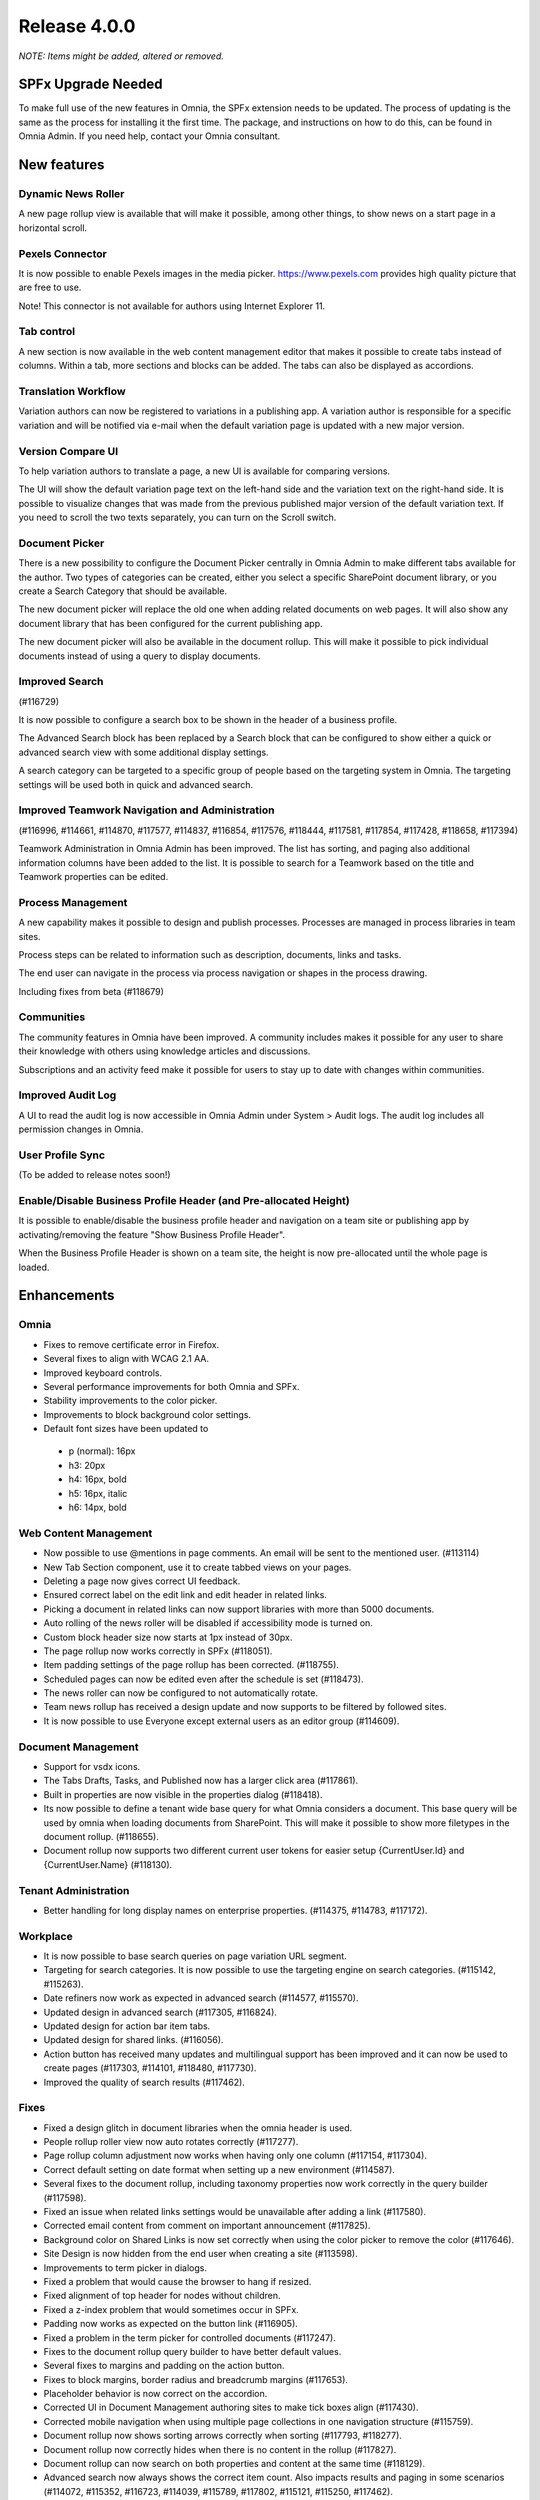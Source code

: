 Release 4.0.0
========================================
*NOTE: Items might be added, altered or removed.*

SPFx Upgrade Needed
-----------------------------------------

To make full use of the new features in Omnia, the SPFx extension needs to be updated. The process of updating is the same as the process for installing it the first time. The package, and instructions on how to do this, can be found in Omnia Admin. If you need help, contact your Omnia consultant.

New features
----------------------------------------

Dynamic News Roller
************************************************

A new page rollup view is available that will make it possible, among other things, to show news on a start page in a horizontal scroll.

.. image:: dynamicroller.png

Pexels Connector
************************************************

It is now possible to enable Pexels images in the media picker. https://www.pexels.com provides high quality picture that are free to use.

.. image:: pexels.png

Note! This connector is not available for authors using Internet Explorer 11.

Tab control
*****************************************************************

A new section is now available in the web content management editor that makes it possible to create tabs instead of columns. Within a tab, more sections and blocks can be added. The tabs can also be displayed as accordions.

.. image:: wcm-tab-control.png

Translation Workflow
************************************************

Variation authors can now be registered to variations in a publishing app. A variation author is responsible for a specific variation and will be notified via e-mail when the default variation page is updated with a new major version.

.. image:: variation-author.png


Version Compare UI
************************************************

To help variation authors to translate a page, a new UI is available for comparing versions.

.. image:: compare-version-ui-icon.png

The UI will show the default variation page text on the left-hand side and the variation text on the right-hand side. It is possible to visualize changes that was made from the previous published major version of the default variation text. If you need to scroll the two texts separately, you can turn on the Scroll switch.

.. image:: compare-version-ui.png

Document Picker
************************************************

There is a new possibility to configure the Document Picker centrally in Omnia Admin to make different tabs available for the author. Two types of categories can be created, either you select a specific SharePoint document library, or you create a Search Category that should be available.


.. image:: document-picker-administration.png

The new document picker will replace the old one when adding related documents on web pages. It will also show any document library that has been configured for the current publishing app.

.. image:: document-picker-ui.png

The new document picker will also be available in the document rollup. This will make it possible to pick individual documents instead of using a query to display documents.

.. image:: documentrollup-pickdocuments.png


Improved Search
************************************************

(#116729)

It is now possible to configure a search box to be shown in the header of a business profile.

.. image:: search-in-header.png

The Advanced Search block has been replaced by a Search block that can be configured to show either a quick or advanced search view with some additional display settings.

.. image:: search-block.png

A search category can be targeted to a specific group of people based on the targeting system in Omnia. The targeting settings will be used both in quick and advanced search.

.. image:: search-categories-targeted.png

Improved Teamwork Navigation and Administration
************************************************

(#116996, #114661, #114870, #117577, #114837, #116854, #117576, #118444, #117581, #117854, #117428, #118658, #117394)

Teamwork Administration in Omnia Admin has been improved. The list has sorting, and paging also additional information columns have been added to the list. It is possible to search for a Teamwork based on the title and Teamwork properties can be edited.

.. image:: teamwork-administration.png

Process Management
************************************************

A new capability makes it possible to design and publish processes. Processes are managed in process libraries in team sites.

.. image:: processmgmt-library.png

.. image:: processmgmt-editor.png

Process steps can be related to information such as description, documents, links and tasks.

.. image:: processmgmt-developproducts.png

The end user can navigate in the process via process navigation or shapes in the process drawing.

.. image:: processmgmt-planning.png

Including fixes from beta (#118679)

Communities
************************************************

The community features in Omnia have been improved. A community includes makes it possible for any user to share their knowledge with others using knowledge articles and discussions.

Subscriptions and an activity feed make it possible for users to stay up to date with changes within communities.

.. image:: community-knowledgearticles.png

.. image:: community-knowledgearticle.png

.. image:: community-discussion.png

Improved Audit Log
************************************************

A UI to read the audit log is now accessible in Omnia Admin under System > Audit logs. The audit log includes all permission changes in Omnia.

.. image:: audit-log.png

User Profile Sync
************************************************

(To be added to release notes soon!)

Enable/Disable Business Profile Header (and Pre-allocated Height)
*****************************************************************

It is possible to enable/disable the business profile header and navigation on a team site or publishing app by activating/removing the feature "Show Business Profile Header".

When the Business Profile Header is shown on a team site, the height is now pre-allocated until the whole page is loaded.


Enhancements
------------------------------------

Omnia
***********************
- Fixes to remove certificate error in Firefox.
- Several fixes to align with WCAG 2.1 AA.
- Improved keyboard controls.
- Several performance improvements for both Omnia and SPFx.
- Stability improvements to the color picker.
- Improvements to block background color settings.
- Default font sizes have been updated to
 - p (normal): 16px
 - h3: 20px
 - h4: 16px, bold
 - h5: 16px, italic
 - h6: 14px, bold

Web Content Management
***********************
- Now possible to use @mentions in page comments. An email will be sent to the mentioned user. (#113114)
- New Tab Section component, use it to create tabbed views on your pages.
- Deleting a page now gives correct UI feedback.
- Ensured correct label on the edit link and edit header in related links.
- Picking a document in related links can now support libraries with more than 5000 documents. 
- Auto rolling of the news roller will be disabled if accessibility mode is turned on.
- Custom block header size now starts at 1px instead of 30px.
- The page rollup now works correctly in SPFx (#118051).
- Item padding settings of the page rollup has been corrected. (#118755).
- Scheduled pages can now be edited even after the schedule is set (#118473).
- The news roller can now be configured to not automatically rotate.
- Team news rollup has received a design update and now supports to be filtered by followed sites.
- It is now possible to use Everyone except external users as an editor group (#114609).

Document Management
***********************
- Support for vsdx icons.
- The Tabs Drafts, Tasks, and Published now has a larger click area (#117861).
- Built in properties are now visible in the properties dialog (#118418).
- Its now possible to define a tenant wide base query for what Omnia considers a document. This base query will be used by omnia when loading documents from SharePoint. This will make it possible to show more filetypes in the document rollup. (#118655). 
- Document rollup now supports two different current user tokens for easier setup  {CurrentUser.Id} and {CurrentUser.Name} (#118130).

Tenant Administration
***********************
- Better handling for long display names on enterprise properties. (#114375, #114783, #117172).

Workplace
***********************
- It is now possible to base search queries on page variation URL segment. 
- Targeting for search categories. It is now possible to use the targeting engine on search categories. (#115142, #115263).
- Date refiners now work as expected in advanced search (#114577, #115570).
- Updated design in advanced search (#117305, #116824).
- Updated design for action bar item tabs.
- Updated design for shared links. (#116056).
- Action button has received many updates and multilingual support has been improved and it can now be used to create pages (#117303, #114101, #118480, #117730).
- Improved the quality of search results (#117462).

Fixes 
***********************
- Fixed a design glitch in document libraries when the omnia header is used. 
- People rollup roller view now auto rotates correctly (#117277).
- Page rollup column adjustment now works when having only one column (#117154, #117304).
- Correct default setting on date format when setting up a new environment (#114587).
- Several fixes to the document rollup, including taxonomy properties now work correctly in the query builder (#117598).
- Fixed an issue when related links settings would be unavailable after adding a link (#117580).
- Corrected email content from comment on important announcement (#117825).
- Background color on Shared Links is now set correctly when using the color picker to remove the color (#117646).
- Site Design is now hidden from the end user when creating a site (#113598).
- Improvements to term picker in dialogs.
- Fixed a problem that would cause the browser to hang if resized.
- Fixed alignment of top header for nodes without children.
- Fixed a z-index problem that would sometimes occur in SPFx.
- Padding now works as expected on the button link (#116905).
- Fixed a problem in the term picker for controlled documents (#117247).
- Fixes to the document rollup query builder to have better default values.
- Several fixes to margins and padding on the action button.
- Fixes to block margins, border radius and breadcrumb margins (#117653).
- Placeholder behavior is now correct on the accordion.
- Corrected UI in Document Management authoring sites to make tick boxes align (#117430).
- Corrected mobile navigation when using multiple page collections in one navigation structure (#115759).
- Document rollup now shows sorting arrows correctly when sorting (#117793, #118277).
- Document rollup now correctly hides when there is no content in the rollup (#117827).
- Document rollup can now search on both properties and content at the same time (#118129).
- Advanced search now always shows the correct item count. Also impacts results and paging in some scenarios (#114072, #115352, #116723, #114039, #115789, #117802, #115121, #115250, #117462).
- External links in Shared Links now work correctly on IOS (#117048).
- Adding documents through related links now correctly lists deleted users (#117801).
- Now possible to create two enterprise properties with the same display name (#115627).
- Fixed the page properties block to correctly row break properties that does not fit (#118275).
- Azure AD groups with special characters in their name now correctly show up in people pickers (#118570).
- Default date page properties now correctly work with days as a time setting (#118450).
- Create new page via the page rollup now correctly works in all multi page collection scenarios (#115498, #117822).
- Getting default properties for documents from site properties now work correctly (#117774).
- Fixed alignment in some menus of Omnia admin (#118445).
- Fixed a problem where navigating between ODM authoring sites would not work correctly when my sites was used for the navigation (#118034).
- Team News Rollup now has correct localization for social dates. (#117788).
- Auto publish now works correctly on all page collection configurations (#115434).
- Stability improvements to connect site to omnia (#117468).
- Auto publish now works as expected on flat page collections (#115434).
- Fixed an issue that would sometimes render images with a very large height (#115457, #115379, #115625, #116486, #118233, #118689).
- Fixed an error in page settings that would require a page reload (#114604).
- Fixed an issue where the current navigation would sometimes indicate it had children even though they were all hidden. (#118556).
- All document templates now show up correctly when merging a controlled document(#118311).
- The team collaboration approval email now points to the correct Business profile.
- Corrected the datetime display that would sometimes show the wrong format and sometimes include time when date only was selected (#118801, #118754, #118781)
- Corrected an IE11 specific rendering problem in the mega menu (#117973).
- Timestamp has been removed from review reminder email (#118088).
- Stability improvements made to the upload image dialog (#116781, 116863).
- Team Collaboration Rollup now correctly handles large lists (#117428).
- Fixes to the term picker (#118831).

Fixes to the preview version
*************************
(#118657, #118679, #118755, #118685, #118765, #118699, #118641, #118741)
